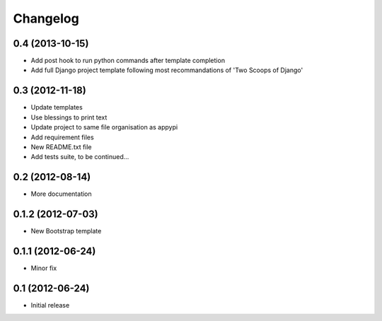 .. _changelog-label:

Changelog
=========

0.4 (2013-10-15)
----------------
* Add post hook to run python commands after template completion
* Add full Django project template following most recommandations of 'Two Scoops of Django'


0.3 (2012-11-18)
------------------
* Update templates
* Use blessings to print text
* Update project to same file organisation as appypi
* Add requirement files
* New README.txt file
* Add tests suite, to be continued...


0.2 (2012-08-14)
------------------
* More documentation


0.1.2 (2012-07-03)
------------------
* New Bootstrap template


0.1.1 (2012-06-24)
------------------
* Minor fix


0.1 (2012-06-24)
----------------
* Initial release
